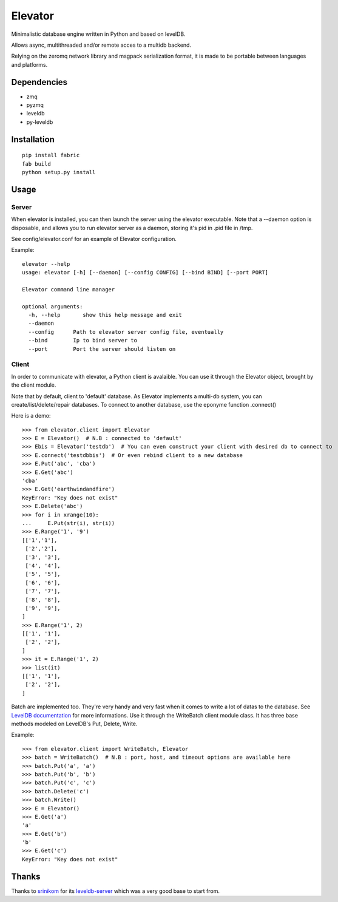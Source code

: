 ========
Elevator
========

Minimalistic database engine written in Python and based on levelDB.

Allows async, multithreaded and/or remote acces to a multidb backend.

Relying on the zeromq network library and msgpack serialization format, it is made to be portable between languages and
platforms.


Dependencies
------------

- zmq
- pyzmq
- leveldb
- py-leveldb

Installation
------------

::

    pip install fabric
    fab build
    python setup.py install


Usage
-----

Server
~~~~~~

When elevator is installed, you can then launch the server using the elevator executable.
Note that a --daemon option is disposable, and allows you to run elevator server as a daemon,
storing it's pid in .pid file in /tmp.

See config/elevator.conf for an example of Elevator configuration.

Example:
::
    elevator --help
    usage: elevator [-h] [--daemon] [--config CONFIG] [--bind BIND] [--port PORT]

    Elevator command line manager

    optional arguments:
      -h, --help       show this help message and exit
      --daemon
      --config      Path to elevator server config file, eventually
      --bind        Ip to bind server to
      --port        Port the server should listen on
      

Client
~~~~~~
In order to communicate with elevator, a Python client is avalaible. You can use it through the Elevator object,
brought by the client module.

Note that by default, client to 'default' database.
As Elevator implements a multi-db system, you can create/list/delete/repair databases.
To connect to another database, use the eponyme function .connect()

Here is a demo:
::
    >>> from elevator.client import Elevator
    >>> E = Elevator()  # N.B : connected to 'default'
    >>> Ebis = Elevator('testdb')  # You can even construct your client with desired db to connect to
    >>> E.connect('testdbbis')  # Or even rebind client to a new database
    >>> E.Put('abc', 'cba')
    >>> E.Get('abc')
    'cba'
    >>> E.Get('earthwindandfire')
    KeyError: "Key does not exist"
    >>> E.Delete('abc')
    >>> for i in xrange(10):
    ...     E.Put(str(i), str(i))
    >>> E.Range('1', '9')
    [['1','1'],
     ['2','2'],
     ['3', '3'],
     ['4', '4'],
     ['5', '5'],
     ['6', '6'],
     ['7', '7'],
     ['8', '8'],
     ['9', '9'],
    ]
    >>> E.Range('1', 2)
    [['1', '1'],
     ['2', '2'],
    ]
    >>> it = E.Range('1', 2)
    >>> list(it)
    [['1', '1'],
     ['2', '2'],
    ]

Batch are implemented too. They're very handy and very fast when it comes to write a lot of datas to the database.
See `LevelDB documentation <http://leveldb.googlecode.com/svn/trunk/doc/index.html>`_ for more informations.
Use it through the WriteBatch client module class. It has three base methods modeled on LevelDB's
Put, Delete, Write.

Example:
::
    >>> from elevator.client import WriteBatch, Elevator
    >>> batch = WriteBatch()  # N.B : port, host, and timeout options are available here
    >>> batch.Put('a', 'a')
    >>> batch.Put('b', 'b')
    >>> batch.Put('c', 'c')
    >>> batch.Delete('c')
    >>> batch.Write()
    >>> E = Elevator()
    >>> E.Get('a')
    'a'
    >>> E.Get('b')
    'b'
    >>> E.Get('c')
    KeyError: "Key does not exist"

Thanks
------

Thanks to `srinikom <https://github.com/srinikom>`_ for its `leveldb-server <https://github.com/srinikom/leveldb-server>`_ which was a very good base to start from.

